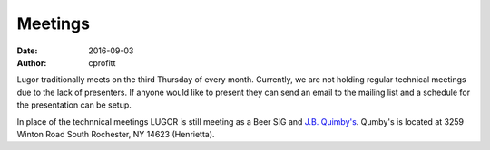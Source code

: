 Meetings
########

:date: 2016-09-03
:author: cprofitt

Lugor traditionally meets on the third Thursday of every month. Currently, we are not holding regular technical meetings due to the lack of presenters. If anyone would like to present they can send an email to the mailing list and a schedule for the presentation can be setup.

In place of the technnical meetings LUGOR is still meeting as a Beer SIG and `J.B. Quimby's <http://www.jbquimbys.com/>`_. Qumby's is located at 3259 Winton Road South Rochester, NY 14623 (Henrietta).
